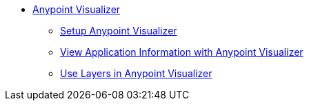 * link:/visualizer/[Anypoint Visualizer]
** link:/visualizer/setup[Setup Anypoint Visualizer]
** link:/visualizer/view[View Application Information with Anypoint Visualizer]
** link:/visualizer/layers[Use Layers in Anypoint Visualizer]
